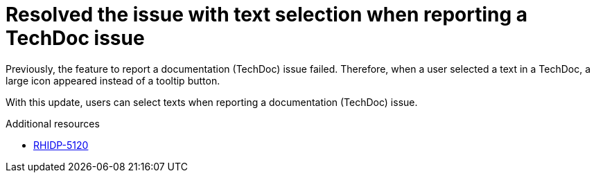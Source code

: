[id="bug-fix-rhidp-5120"]
=  Resolved the issue with text selection when reporting a TechDoc issue

Previously, the feature to report a documentation (TechDoc) issue failed. Therefore, when a user selected a text in a TechDoc, a large icon appeared instead of a tooltip button.

With this update, users can select texts when reporting a documentation (TechDoc) issue.

.Additional resources
* link:https://issues.redhat.com/browse/RHIDP-5120[RHIDP-5120]
